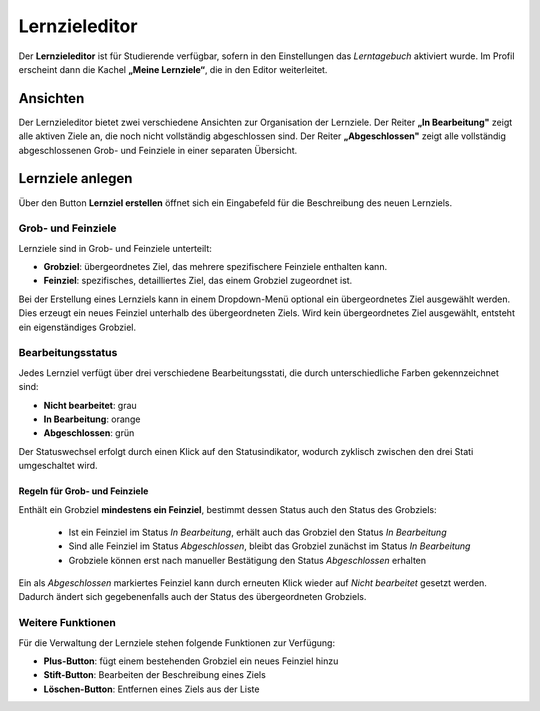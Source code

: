 .. _learning-goal-editor:

Lernzieleditor
==============

Der **Lernzieleditor** ist für Studierende verfügbar, sofern in den Einstellungen das *Lerntagebuch* aktiviert wurde. Im Profil erscheint dann die Kachel **„Meine Lernziele“**, die in den Editor weiterleitet.

.. _learning-goal-views:

Ansichten
---------

Der Lernzieleditor bietet zwei verschiedene Ansichten zur Organisation der Lernziele. Der Reiter **„In Bearbeitung"** zeigt alle aktiven Ziele an, die noch nicht vollständig abgeschlossen sind. Der Reiter **„Abgeschlossen"** zeigt alle vollständig abgeschlossenen Grob- und Feinziele in einer separaten Übersicht.

.. _create-learning-goal:

Lernziele anlegen
-----------------

Über den Button **Lernziel erstellen** öffnet sich ein Eingabefeld für die Beschreibung des neuen Lernziels.

.. _learning-goal-types:

Grob- und Feinziele
~~~~~~~~~~~~~~~~~~~

Lernziele sind in Grob- und Feinziele unterteilt:

- **Grobziel**: übergeordnetes Ziel, das mehrere spezifischere Feinziele enthalten kann. 
- **Feinziel**: spezifisches, detailliertes Ziel, das einem Grobziel zugeordnet ist.

Bei der Erstellung eines Lernziels kann in einem Dropdown-Menü optional ein übergeordnetes Ziel ausgewählt werden. Dies erzeugt ein neues Feinziel unterhalb des übergeordneten Ziels. Wird kein übergeordnetes Ziel ausgewählt, entsteht ein eigenständiges Grobziel.

.. _learning-goal-status:

Bearbeitungsstatus
~~~~~~~~~~~~~~~~~~

Jedes Lernziel verfügt über drei verschiedene Bearbeitungsstati, die durch unterschiedliche Farben gekennzeichnet sind:

- **Nicht bearbeitet**: grau
- **In Bearbeitung**: orange
- **Abgeschlossen**: grün

Der Statuswechsel erfolgt durch einen Klick auf den Statusindikator, wodurch zyklisch zwischen den drei Stati umgeschaltet wird.

.. _learning-goal-rules:

Regeln für Grob- und Feinziele
^^^^^^^^^^^^^^^^^^^^^^^^^^^^^^

Enthält ein Grobziel **mindestens ein Feinziel**, bestimmt dessen Status auch den Status des Grobziels:

  - Ist ein Feinziel im Status *In Bearbeitung*, erhält auch das Grobziel den Status *In Bearbeitung*
  - Sind alle Feinziel im Status *Abgeschlossen*, bleibt das Grobziel zunächst im Status *In Bearbeitung*
  - Grobziele können erst nach manueller Bestätigung den Status *Abgeschlossen* erhalten

Ein als *Abgeschlossen* markiertes Feinziel kann durch erneuten Klick wieder auf *Nicht bearbeitet* gesetzt werden. Dadurch ändert sich gegebenenfalls auch der Status des übergeordneten Grobziels.

.. _learning-goal-functions:

Weitere Funktionen
~~~~~~~~~~~~~~~~~~

Für die Verwaltung der Lernziele stehen folgende Funktionen zur Verfügung:

- **Plus-Button**: fügt einem bestehenden Grobziel ein neues Feinziel hinzu
- **Stift-Button**: Bearbeiten der Beschreibung eines Ziels
- **Löschen-Button**: Entfernen eines Ziels aus der Liste
